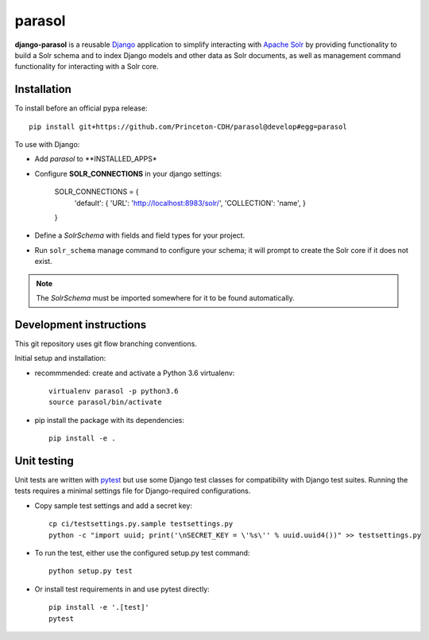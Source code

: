parasol
==============

.. sphinx-start-marker-do-not-remove

**django-parasol** is a reusable `Django`_ application to simplify interacting
with `Apache Solr`_ by providing functionality to build a Solr schema and to index Django
models and other data as Solr documents, as well as management command
functionality for interacting with a Solr core.

.. _Django: https://www.djangoproject.com/
.. _Apache Solr: http://lucene.apache.org/solr/

Installation
------------

To install before an official pypa release::

   pip install git+https://github.com/Princeton-CDH/parasol@develop#egg=parasol

To use with Django:

* Add `parasol` to **INSTALLED_APPS*
* Configure **SOLR_CONNECTIONS** in your django settings:

    SOLR_CONNECTIONS = {
        'default': {
        'URL': 'http://localhost:8983/solr/',
        'COLLECTION': 'name',
        }
    }

* Define a `SolrSchema` with fields and field types for your project.
* Run ``solr_schema`` manage command to configure your schema; it will
  prompt to create the Solr core if it does not exist.

.. Note::
   The `SolrSchema` must be imported somewhere for it to be
   found automatically.


Development instructions
------------------------

This git repository uses git flow branching conventions.

Initial setup and installation:

- recommmended: create and activate a Python 3.6 virtualenv::

   virtualenv parasol -p python3.6
   source parasol/bin/activate

- pip install the package with its dependencies::

   pip install -e .

Unit testing
------------

Unit tests are written with `pytest`_ but use some Django
test classes for compatibility with Django test suites. Running the tests
requires a minimal settings file for Django-required configurations.

.. _pytest: http:/docs.pytest.org

- Copy sample test settings and add a secret key::

   cp ci/testsettings.py.sample testsettings.py
   python -c "import uuid; print('\nSECRET_KEY = \'%s\'' % uuid.uuid4())" >> testsettings.py

- To run the test, either use the configured setup.py test command::

   python setup.py test

- Or install test requirements in and use pytest directly::

   pip install -e '.[test]'
   pytest





